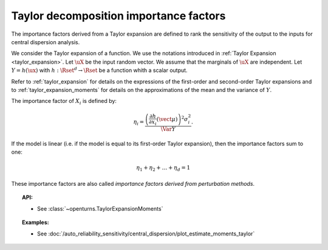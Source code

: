 .. _taylor_importance_factors:

Taylor decomposition importance factors
---------------------------------------

The importance factors derived from a Taylor expansion are
defined to rank the sensitivity of the output to
the inputs for central dispersion analysis.

We consider the Taylor expansion of a function. We use the notations introduced in 
:ref:`Taylor Expansion <taylor_expansion>`. Let :math:`\uX` be the input random vector. We assume that
the marginals of :math:`\uX` are independent. Let :math:`Y = h(\ux)` with
:math:`h: \Rset^d \rightarrow \Rset` be a function whith a scalar output.

Refer to :ref:`taylor_expansion` for details on the expressions of the first-order and second-order
Taylor expansions and to :ref:`taylor_expansion_moments` for details on the approximations of the mean
and the variance of :math:`Y`.

The importance factor of :math:`X_i` is defined by:

.. math::

    \eta_i = \frac{ \left(\frac{\partial h}{\partial x_i}(\vect{\mu})\right)^2 \sigma_i^2}{\Var Y}.

If the model is linear (i.e. if the model is equal to its first-order Taylor expansion), then the importance factors sum to one:

.. math::

    \eta_1 + \eta_2 + \ldots + \eta_{d} = 1

These importance factors are also called *importance factors derived from perturbation methods*.


.. topic:: API:

    - See :class:`~openturns.TaylorExpansionMoments`


.. topic:: Examples:

    - See :doc:`/auto_reliability_sensitivity/central_dispersion/plot_estimate_moments_taylor`

